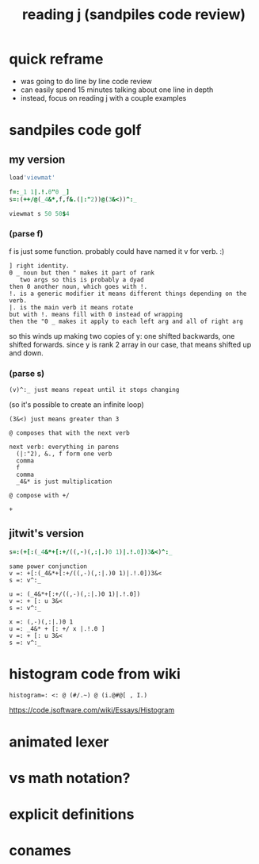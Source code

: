 #+title: reading j (sandpiles code review)

* quick reframe
- was going to do line by line code review
- can easily spend 15 minutes talking about one line in depth
- instead, focus on reading j with a couple examples


* sandpiles code golf
** my version
#+begin_src j
load'viewmat'

f=:_1 1|.!.0"0 _]
s=:(++/@(_4&*,f,f&.(|:"2))@(3&<))^:_

viewmat s 50 50$4
#+end_src

*** (parse f)
f is just some function. probably could have named it v for verb. :)

: ] right identity.
: 0 _ noun but then " makes it part of rank
:    two args so this is probably a dyad
: then 0 another noun, which goes with !.
: !. is a generic modifier it means different things depending on the verb.
: |. is the main verb it means rotate
: but with !. means fill with 0 instead of wrapping
: then the "0 _ makes it apply to each left arg and all of right arg

so this winds up making two copies of y:
one shifted backwards, one shifted forwards.
since y is rank 2 array in our case, that means shifted up and down.

*** (parse s)
: (v)^:_ just means repeat until it stops changing
  (so it's possible to create an infinite loop)

: (3&<) just means greater than 3

: @ composes that with the next verb

: next verb: everything in parens
:   (|:"2), &., f form one verb
:   comma
:   f
:   comma
:   _4&* is just multiplication

: @ compose with +/

: +

** jitwit's version
#+begin_src j
s=:(+[:(_4&*+[:+/((,-)(,:|.)0 1)|.!.0])3&<)^:_
#+end_src

: same power conjunction
: v =: +[:(_4&*+[:+/((,-)(,:|.)0 1)|.!.0])3&<
: s =: v^:_


: u =: (_4&*+[:+/((,-)(,:|.)0 1)|.!.0])
: v =: + [: u 3&<
: s =: v^:_


: x =: (,-)(,:|.)0 1
: u =: _4&* + [: +/ x |.!.0 ]
: v =: + [: u 3&<
: s =: v^:_





* histogram code from wiki

: histogram=: <: @ (#/.~) @ (i.@#@[ , I.)
https://code.jsoftware.com/wiki/Essays/Histogram


* animated lexer
* vs math notation?
* explicit definitions
* conames
